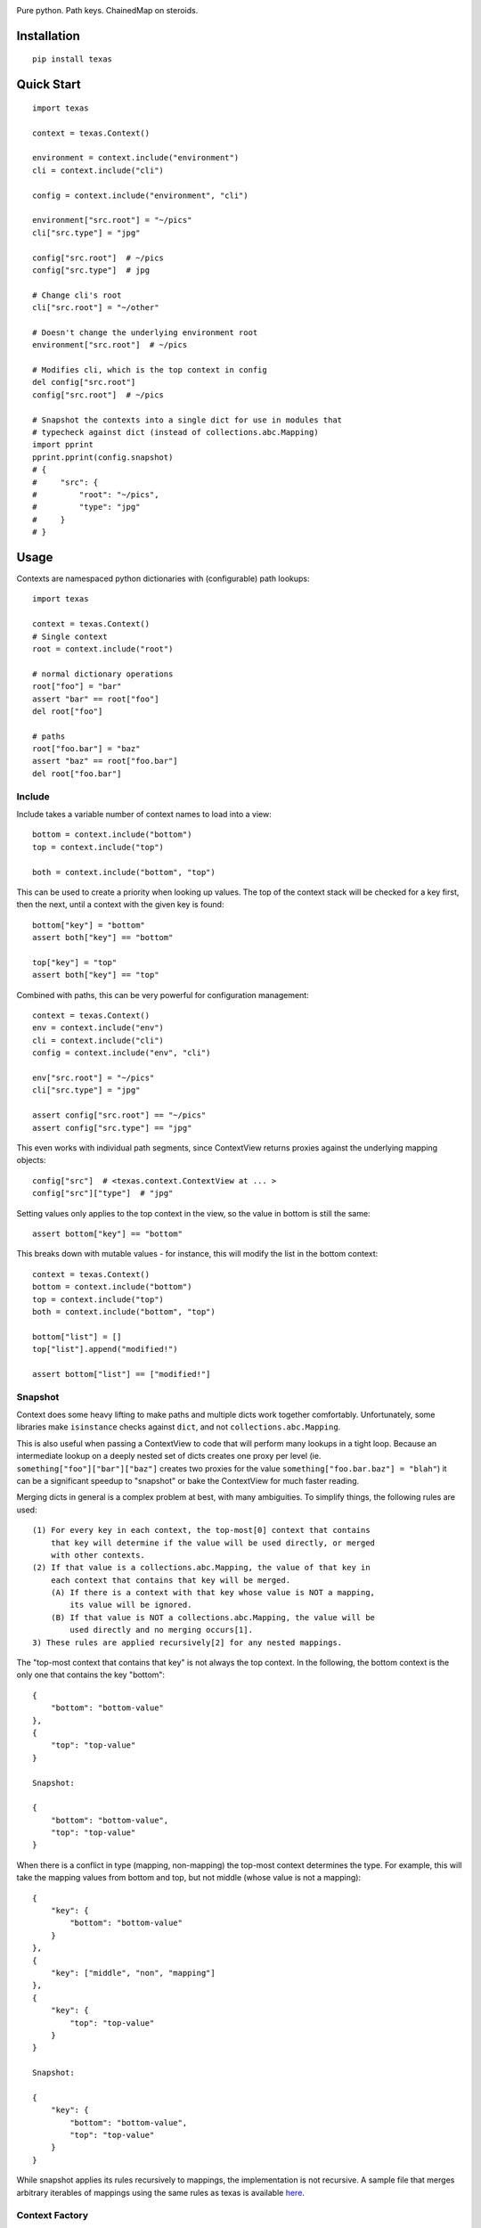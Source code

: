 .. image:: https://img.shields.io/travis/numberoverzero/texas/master.svg?style=flat-square
    :target: https://travis-ci.org/numberoverzero/texas
.. image:: https://img.shields.io/coveralls/numberoverzero/texas/master.svg?style=flat-square
    :target: https://coveralls.io/github/numberoverzero/texas
.. image:: https://img.shields.io/pypi/v/texas.svg?style=flat-square
    :target: https://pypi.python.org/pypi/texas
.. image:: https://img.shields.io/github/issues-raw/numberoverzero/texas.svg?style=flat-square
    :target: https://github.com/numberoverzero/texas/issues
.. image:: https://img.shields.io/pypi/l/texas.svg?style=flat-square
    :target: https://github.com/numberoverzero/texas/blob/master/LICENSE

Pure python.  Path keys.  ChainedMap on steroids.

Installation
============

::

    pip install texas

Quick Start
===========

::

    import texas

    context = texas.Context()

    environment = context.include("environment")
    cli = context.include("cli")

    config = context.include("environment", "cli")

    environment["src.root"] = "~/pics"
    cli["src.type"] = "jpg"

    config["src.root"]  # ~/pics
    config["src.type"]  # jpg

    # Change cli's root
    cli["src.root"] = "~/other"

    # Doesn't change the underlying environment root
    environment["src.root"]  # ~/pics

    # Modifies cli, which is the top context in config
    del config["src.root"]
    config["src.root"]  # ~/pics

    # Snapshot the contexts into a single dict for use in modules that
    # typecheck against dict (instead of collections.abc.Mapping)
    import pprint
    pprint.pprint(config.snapshot)
    # {
    #     "src": {
    #         "root": "~/pics",
    #         "type": "jpg"
    #     }
    # }

Usage
=====

Contexts are namespaced python dictionaries with (configurable) path lookups::

    import texas

    context = texas.Context()
    # Single context
    root = context.include("root")

    # normal dictionary operations
    root["foo"] = "bar"
    assert "bar" == root["foo"]
    del root["foo"]

    # paths
    root["foo.bar"] = "baz"
    assert "baz" == root["foo.bar"]
    del root["foo.bar"]

Include
-------

Include takes a variable number of context names to load into a view::

    bottom = context.include("bottom")
    top = context.include("top")

    both = context.include("bottom", "top")

This can be used to create a priority when looking up values.  The top of the
context stack will be checked for a key first, then the next, until a context
with the given key is found::

    bottom["key"] = "bottom"
    assert both["key"] == "bottom"

    top["key"] = "top"
    assert both["key"] == "top"

Combined with paths, this can be very powerful for configuration management::

    context = texas.Context()
    env = context.include("env")
    cli = context.include("cli")
    config = context.include("env", "cli")

    env["src.root"] = "~/pics"
    cli["src.type"] = "jpg"

    assert config["src.root"] == "~/pics"
    assert config["src.type"] == "jpg"

This even works with individual path segments, since ContextView returns
proxies against the underlying mapping objects::

    config["src"]  # <texas.context.ContextView at ... >
    config["src"]["type"]  # "jpg"

Setting values only applies to the top context in the view, so the value in
bottom is still the same::

    assert bottom["key"] == "bottom"

This breaks down with mutable values - for instance, this will modify the list
in the bottom context::

    context = texas.Context()
    bottom = context.include("bottom")
    top = context.include("top")
    both = context.include("bottom", "top")

    bottom["list"] = []
    top["list"].append("modified!")

    assert bottom["list"] == ["modified!"]

Snapshot
--------

Context does some heavy lifting to make paths and multiple dicts work together
comfortably.  Unfortunately, some libraries make ``isinstance`` checks against
``dict``, and not ``collections.abc.Mapping``.

This is also useful when passing a ContextView to code that will perform many
lookups in a tight loop.  Because an intermediate lookup on a deeply nested
set of dicts creates one proxy per level (ie.
``something["foo"]["bar"]["baz"]`` creates two proxies for the value
``something["foo.bar.baz"] = "blah"``) it can be a significant speedup to
"snapshot" or bake the ContextView for much faster reading.

Merging dicts in general is a complex problem at best, with many ambiguities.
To simplify things, the following rules are used::

    (1) For every key in each context, the top-most[0] context that contains
        that key will determine if the value will be used directly, or merged
        with other contexts.
    (2) If that value is a collections.abc.Mapping, the value of that key in
        each context that contains that key will be merged.
        (A) If there is a context with that key whose value is NOT a mapping,
            its value will be ignored.
        (B) If that value is NOT a collections.abc.Mapping, the value will be
            used directly and no merging occurs[1].
    3) These rules are applied recursively[2] for any nested mappings.

The "top-most context that contains that key" is not always the top context.
In the following, the bottom context is the only one that contains the key
"bottom"::

    {
        "bottom": "bottom-value"
    },
    {
        "top": "top-value"
    }

    Snapshot:

    {
        "bottom": "bottom-value",
        "top": "top-value"
    }

When there is a conflict in type (mapping, non-mapping) the top-most context
determines the type.  For example, this will take the mapping values from
bottom and top, but not middle (whose value is not a mapping)::

    {
        "key": {
            "bottom": "bottom-value"
        }
    },
    {
        "key": ["middle", "non", "mapping"]
    },
    {
        "key": {
            "top": "top-value"
        }
    }

    Snapshot:

    {
        "key": {
            "bottom": "bottom-value",
            "top": "top-value"
        }
    }

While snapshot applies its rules recursively to mappings, the implementation is
not recursive.  A sample file that merges arbitrary iterables of mappings using
the same rules as texas is available
`here <https://gist.github.com/numberoverzero/90a36aef936e6dd5a6c4#file-merge-py>`_.

Context Factory
---------------

By default, texas uses simple ``dict``\s for storage.  However, this can be
customized with the ``context_factory`` function, such as using a
``collections.OrderedDict`` or pre-loading values into the node.

This function is used when creating snapshots, the context root, new contexts,
and intermediate segments when setting values by paths.

::

    created = 0

    def factory():
        global created
        created += 1
        return dict()

    # Root context container
    context = texas.Context(context_factory=factory)
    assert created == 1

    # Including contexts
    ctx = context.include("some-context")
    assert created == 2

    # Segments along a path when setting values
    ctx["foo.bar"] = "value"
    assert created == 3

Internals
---------

Internally, all data is stored in python dicts.  You can inspect the global
state of a context through its ``contexts`` attribute::

    import texas
    context = texas.Context()

    context.include("root.something.or.foo")
    context.include("bar", "and.yet.another.foo", "finally")

    print(context._contexts)

Path traversal is performed by the ``traverse`` function, which only handles
traversal of ``collestions.abc.Mapping``.  Therefore, when a non-mapping value
is expected at the end of a path, the path should be split like so::

    full_path = "foo.bar.baz"
    path, last = full_path.rsplit(".", 1)

    assert path == "foo.bar"
    assert last = "baz"

This allows us to travers a root and create the intermediate ``foo`` and
``bar`` dicts without modifying or inspecting ``baz``::

    from texas.traversal import traverse, create_on_missing

    root = dict()
    full_path = "foo.bar.baz"
    path, key = full_path.rsplit(".", 1)

    node = traverse(root, path, ".", create_on_missing(dict))
    node[key] = "value"

    assert root["foo"]["bar"]["baz"] == "value"
